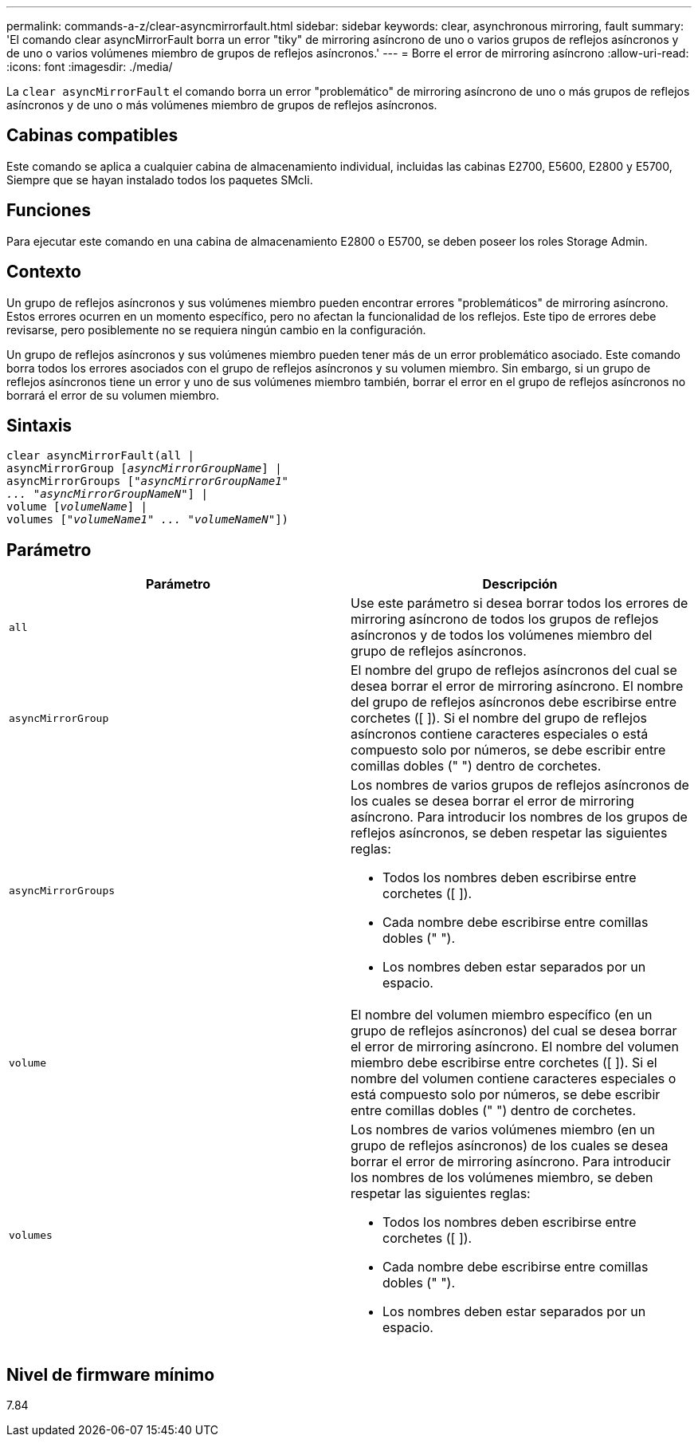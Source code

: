 ---
permalink: commands-a-z/clear-asyncmirrorfault.html 
sidebar: sidebar 
keywords: clear, asynchronous mirroring, fault 
summary: 'El comando clear asyncMirrorFault borra un error "tiky" de mirroring asíncrono de uno o varios grupos de reflejos asíncronos y de uno o varios volúmenes miembro de grupos de reflejos asíncronos.' 
---
= Borre el error de mirroring asíncrono
:allow-uri-read: 
:icons: font
:imagesdir: ./media/


[role="lead"]
La `clear asyncMirrorFault` el comando borra un error "problemático" de mirroring asíncrono de uno o más grupos de reflejos asíncronos y de uno o más volúmenes miembro de grupos de reflejos asíncronos.



== Cabinas compatibles

Este comando se aplica a cualquier cabina de almacenamiento individual, incluidas las cabinas E2700, E5600, E2800 y E5700, Siempre que se hayan instalado todos los paquetes SMcli.



== Funciones

Para ejecutar este comando en una cabina de almacenamiento E2800 o E5700, se deben poseer los roles Storage Admin.



== Contexto

Un grupo de reflejos asíncronos y sus volúmenes miembro pueden encontrar errores "problemáticos" de mirroring asíncrono. Estos errores ocurren en un momento específico, pero no afectan la funcionalidad de los reflejos. Este tipo de errores debe revisarse, pero posiblemente no se requiera ningún cambio en la configuración.

Un grupo de reflejos asíncronos y sus volúmenes miembro pueden tener más de un error problemático asociado. Este comando borra todos los errores asociados con el grupo de reflejos asíncronos y su volumen miembro. Sin embargo, si un grupo de reflejos asíncronos tiene un error y uno de sus volúmenes miembro también, borrar el error en el grupo de reflejos asíncronos no borrará el error de su volumen miembro.



== Sintaxis

[listing, subs="+macros"]
----
clear asyncMirrorFault(all |
asyncMirrorGroup pass:quotes[[_asyncMirrorGroupName_]] |
asyncMirrorGroups pass:quotes[[_"asyncMirrorGroupName1"
... "asyncMirrorGroupNameN"_]] |
volume pass:quotes[[_volumeName_]] |
volumes pass:quotes[[_"volumeName1" ... "volumeNameN"_]])
----


== Parámetro

|===
| Parámetro | Descripción 


 a| 
`all`
 a| 
Use este parámetro si desea borrar todos los errores de mirroring asíncrono de todos los grupos de reflejos asíncronos y de todos los volúmenes miembro del grupo de reflejos asíncronos.



 a| 
`asyncMirrorGroup`
 a| 
El nombre del grupo de reflejos asíncronos del cual se desea borrar el error de mirroring asíncrono. El nombre del grupo de reflejos asíncronos debe escribirse entre corchetes ([ ]). Si el nombre del grupo de reflejos asíncronos contiene caracteres especiales o está compuesto solo por números, se debe escribir entre comillas dobles (" ") dentro de corchetes.



 a| 
`asyncMirrorGroups`
 a| 
Los nombres de varios grupos de reflejos asíncronos de los cuales se desea borrar el error de mirroring asíncrono. Para introducir los nombres de los grupos de reflejos asíncronos, se deben respetar las siguientes reglas:

* Todos los nombres deben escribirse entre corchetes ([ ]).
* Cada nombre debe escribirse entre comillas dobles (" ").
* Los nombres deben estar separados por un espacio.




 a| 
`volume`
 a| 
El nombre del volumen miembro específico (en un grupo de reflejos asíncronos) del cual se desea borrar el error de mirroring asíncrono. El nombre del volumen miembro debe escribirse entre corchetes ([ ]). Si el nombre del volumen contiene caracteres especiales o está compuesto solo por números, se debe escribir entre comillas dobles (" ") dentro de corchetes.



 a| 
`volumes`
 a| 
Los nombres de varios volúmenes miembro (en un grupo de reflejos asíncronos) de los cuales se desea borrar el error de mirroring asíncrono. Para introducir los nombres de los volúmenes miembro, se deben respetar las siguientes reglas:

* Todos los nombres deben escribirse entre corchetes ([ ]).
* Cada nombre debe escribirse entre comillas dobles (" ").
* Los nombres deben estar separados por un espacio.


|===


== Nivel de firmware mínimo

7.84
